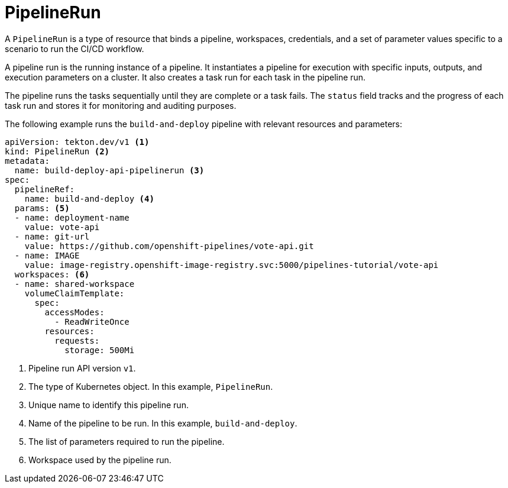 // This module is included in the following assemblies:
// * about/understanding-openshift-pipelines.adoc

[id="about-pipelinerun_{context}"]
= PipelineRun

A `PipelineRun` is a type of resource that binds a pipeline, workspaces, credentials, and a set of parameter values specific to a scenario to run the CI/CD workflow.

A pipeline run is the running instance of a pipeline. It instantiates a pipeline for execution with specific inputs, outputs, and execution parameters on a cluster. It also creates a task run for each task in the pipeline run.

The pipeline runs the tasks sequentially until they are complete or a task fails. The `status` field tracks and the progress of each task run and stores it for monitoring and auditing purposes.

The following example runs the `build-and-deploy` pipeline with relevant resources and parameters:
[source,yaml]
----
apiVersion: tekton.dev/v1 <1>
kind: PipelineRun <2>
metadata:
  name: build-deploy-api-pipelinerun <3>
spec:
  pipelineRef:
    name: build-and-deploy <4>
  params: <5>
  - name: deployment-name
    value: vote-api
  - name: git-url
    value: https://github.com/openshift-pipelines/vote-api.git
  - name: IMAGE
    value: image-registry.openshift-image-registry.svc:5000/pipelines-tutorial/vote-api
  workspaces: <6>
  - name: shared-workspace
    volumeClaimTemplate:
      spec:
        accessModes:
          - ReadWriteOnce
        resources:
          requests:
            storage: 500Mi
----
<1> Pipeline run API version `v1`.
<2> The type of Kubernetes object. In this example, `PipelineRun`.
<3> Unique name to identify this pipeline run.
<4> Name of the pipeline to be run. In this example, `build-and-deploy`.
<5> The list of parameters required to run the pipeline.
<6> Workspace used by the pipeline run.
